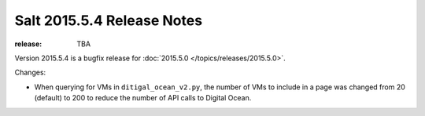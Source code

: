 ===========================
Salt 2015.5.4 Release Notes
===========================

:release: TBA

Version 2015.5.4 is a bugfix release for :doc:`2015.5.0
</topics/releases/2015.5.0>`.

Changes:

- When querying for VMs in ``ditigal_ocean_v2.py``, the number of VMs to include in a page was changed from 20
  (default) to 200 to reduce the number of API calls to Digital Ocean.
